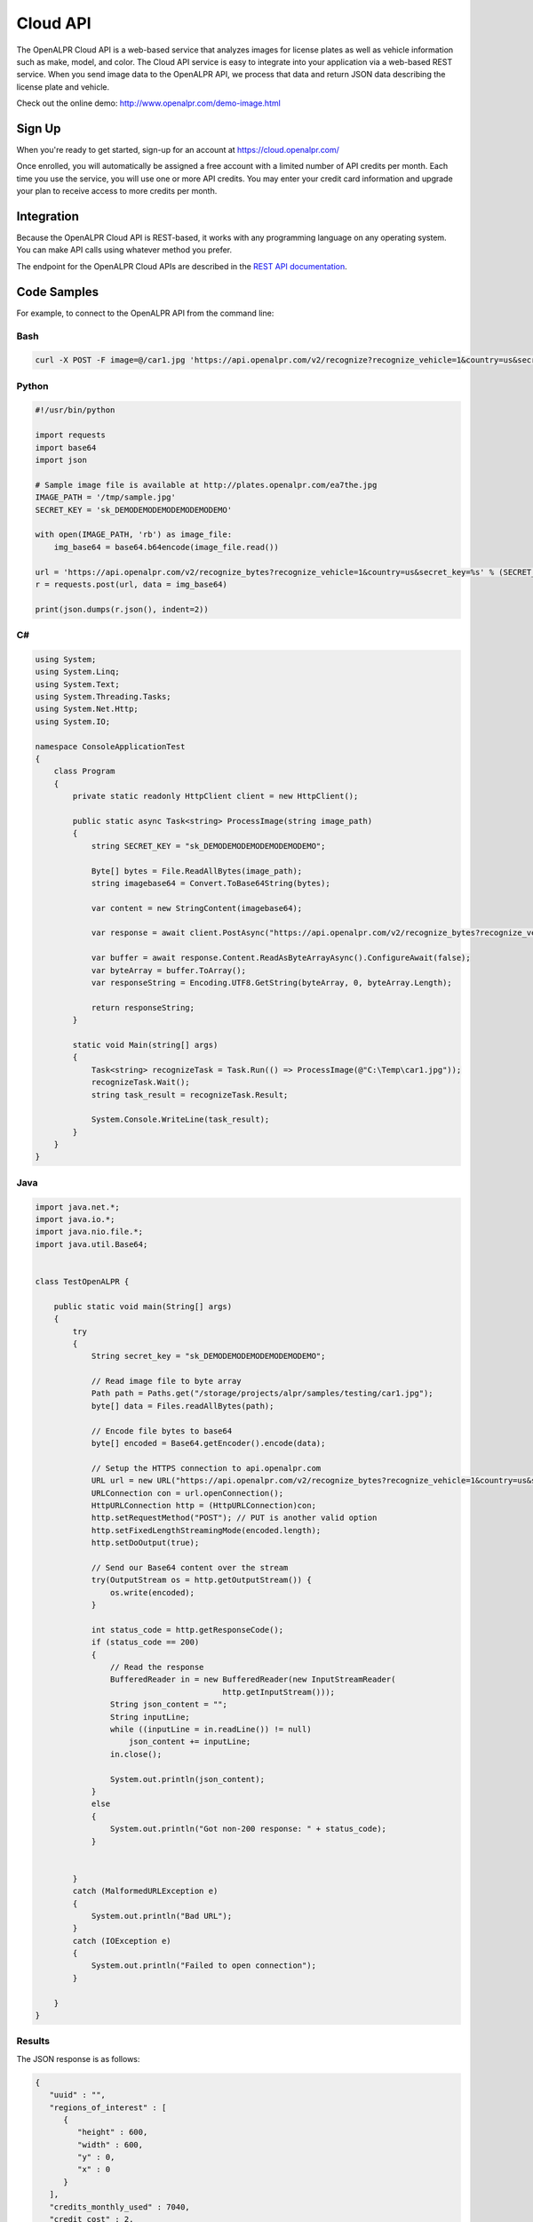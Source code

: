 
.. _cloud_api:

Cloud API
=============

The OpenALPR Cloud API is a web-based service that analyzes images for license plates as well as vehicle information such as make, model, and color. 
The Cloud API service is easy to integrate into your application via a web-based REST service. When you send image data to the OpenALPR API, we process that data 
and return JSON data describing the license plate and vehicle.

Check out the online demo: http://www.openalpr.com/demo-image.html

Sign Up
---------

When you're ready to get started, sign-up for an account at https://cloud.openalpr.com/

Once enrolled, you will automatically be assigned a free account with a limited number of API credits per month. Each time you use the service, you will use one or more 
API credits. You may enter your credit card information and upgrade your plan to receive access to more credits per month.

Integration 
-----------------------

Because the OpenALPR Cloud API is REST-based, it works with any programming language on any operating system. You can make API calls using whatever method
you prefer.

The endpoint for the OpenALPR Cloud APIs are described in the `REST API documentation <api/?api=cloudapi>`_.

Code Samples
----------------------

For example, to connect to the OpenALPR API from the command line:


Bash
###############

.. code-block:: bash

    curl -X POST -F image=@/car1.jpg 'https://api.openalpr.com/v2/recognize?recognize_vehicle=1&country=us&secret_key=sk_DEMODEMODEMODEMODEMODEMO'

Python
###############

.. code-block:: python

    #!/usr/bin/python

    import requests
    import base64
    import json

    # Sample image file is available at http://plates.openalpr.com/ea7the.jpg
    IMAGE_PATH = '/tmp/sample.jpg'
    SECRET_KEY = 'sk_DEMODEMODEMODEMODEMODEMO'

    with open(IMAGE_PATH, 'rb') as image_file:
        img_base64 = base64.b64encode(image_file.read())

    url = 'https://api.openalpr.com/v2/recognize_bytes?recognize_vehicle=1&country=us&secret_key=%s' % (SECRET_KEY)
    r = requests.post(url, data = img_base64)

    print(json.dumps(r.json(), indent=2))


C#
#########################

.. code-block:: C#

    using System;
    using System.Linq;
    using System.Text;
    using System.Threading.Tasks;
    using System.Net.Http;
    using System.IO;

    namespace ConsoleApplicationTest
    {
        class Program
        {
            private static readonly HttpClient client = new HttpClient();

            public static async Task<string> ProcessImage(string image_path)
            {
                string SECRET_KEY = "sk_DEMODEMODEMODEMODEMODEMO";

                Byte[] bytes = File.ReadAllBytes(image_path);
                string imagebase64 = Convert.ToBase64String(bytes);

                var content = new StringContent(imagebase64);

                var response = await client.PostAsync("https://api.openalpr.com/v2/recognize_bytes?recognize_vehicle=1&country=us&secret_key=" + SECRET_KEY, content).ConfigureAwait(false);

                var buffer = await response.Content.ReadAsByteArrayAsync().ConfigureAwait(false);
                var byteArray = buffer.ToArray();
                var responseString = Encoding.UTF8.GetString(byteArray, 0, byteArray.Length);

                return responseString;
            }

            static void Main(string[] args)
            {
                Task<string> recognizeTask = Task.Run(() => ProcessImage(@"C:\Temp\car1.jpg"));
                recognizeTask.Wait();
                string task_result = recognizeTask.Result;
                
                System.Console.WriteLine(task_result);
            }
        }
    }

Java
###############

.. code-block:: Java

    import java.net.*;
    import java.io.*;
    import java.nio.file.*;
    import java.util.Base64;


    class TestOpenALPR {

        public static void main(String[] args)
        {
            try
            {
                String secret_key = "sk_DEMODEMODEMODEMODEMODEMO";

                // Read image file to byte array
                Path path = Paths.get("/storage/projects/alpr/samples/testing/car1.jpg");
                byte[] data = Files.readAllBytes(path);

                // Encode file bytes to base64
                byte[] encoded = Base64.getEncoder().encode(data);

                // Setup the HTTPS connection to api.openalpr.com
                URL url = new URL("https://api.openalpr.com/v2/recognize_bytes?recognize_vehicle=1&country=us&secret_key=" + secret_key);
                URLConnection con = url.openConnection();
                HttpURLConnection http = (HttpURLConnection)con;
                http.setRequestMethod("POST"); // PUT is another valid option
                http.setFixedLengthStreamingMode(encoded.length);
                http.setDoOutput(true);

                // Send our Base64 content over the stream
                try(OutputStream os = http.getOutputStream()) {
                    os.write(encoded);
                }

                int status_code = http.getResponseCode();
                if (status_code == 200)
                {
                    // Read the response
                    BufferedReader in = new BufferedReader(new InputStreamReader(
                                            http.getInputStream()));
                    String json_content = "";
                    String inputLine;
                    while ((inputLine = in.readLine()) != null) 
                        json_content += inputLine;
                    in.close();

                    System.out.println(json_content);
                }
                else
                {
                    System.out.println("Got non-200 response: " + status_code);
                }


            }
            catch (MalformedURLException e)
            {
                System.out.println("Bad URL");
            }
            catch (IOException e)
            {
                System.out.println("Failed to open connection");
            }

        }
    }

Results
###############

The JSON response is as follows:

.. code-block:: json


    {
       "uuid" : "",
       "regions_of_interest" : [
          {
             "height" : 600,
             "width" : 600,
             "y" : 0,
             "x" : 0
          }
       ],
       "credits_monthly_used" : 7040,
       "credit_cost" : 2,
       "img_height" : 600,
       "error" : false,
       "epoch_time" : 1522978197756,
       "version" : 2,
       "results" : [
          {
             "plate_index" : 0,
             "vehicle_region" : {
                "y" : 7,
                "width" : 568,
                "height" : 568,
                "x" : 16
             },
             "processing_time_ms" : 68.9315719604492,
             "vehicle" : {
                "body_type" : [
                   {
                      "name" : "sedan-compact",
                      "confidence" : 89.6389389038086
                   },
                   {
                      "name" : "suv-standard",
                      "confidence" : 2.92187452316284
                   },
                   {
                      "name" : "sedan-wagon",
                      "confidence" : 2.83985614776611
                   }
                ],
                "year" : [
                   {
                      "confidence" : 47.3032341003418,
                      "name" : "2000-2004"
                   },
                   {
                      "name" : "2005-2009",
                      "confidence" : 39.6665573120117
                   },
                   {
                      "name" : "1995-1999",
                      "confidence" : 7.91491031646729
                   }
                ],
                "make_model" : [
                   {
                      "confidence" : 40.9104766845703,
                      "name" : "chevrolet_hhr"
                   },
                   {
                      "name" : "toyota_ist",
                      "confidence" : 22.9741859436035
                   },
                   {
                      "confidence" : 6.41662836074829,
                      "name" : "chevrolet_trailblazer"
                   },
                   {
                      "confidence" : 1.58923923969269,
                      "name" : "mazda_verisa"
                   },
                   {
                      "confidence" : 1.31779313087463,
                      "name" : "nissan_micra"
                   },
                   {
                      "name" : "mazda_tribute",
                      "confidence" : 1.24455153942108
                   },
                   {
                      "confidence" : 0.991917014122009,
                      "name" : "chevrolet_uplander"
                   }
                ],
                "make" : [
                   {
                      "confidence" : 32.4275550842285,
                      "name" : "chevrolet"
                   },
                   {
                      "name" : "toyota",
                      "confidence" : 31.9965953826904
                   },
                   {
                      "confidence" : 15.4623928070068,
                      "name" : "nissan"
                   },
                   {
                      "confidence" : 8.25705337524414,
                      "name" : "daihatsu"
                   },
                   {
                      "name" : "mazda",
                      "confidence" : 3.8371422290802
                   }
                ],
                "color" : [
                   {
                      "name" : "silver-gray",
                      "confidence" : 73.2146682739258
                   },
                   {
                      "name" : "blue",
                      "confidence" : 15.9568424224854
                   }
                ],
                "orientation" : [
                   {
                      "name" : "180",
                      "confidence" : 97.7202453613281
                   },
                   {
                      "confidence" : 1.84529066085815,
                      "name" : "225"
                   }
                ]
             },
             "matches_template" : 1,
             "plate" : "627WWI",
             "requested_topn" : 10,
             "coordinates" : [
                {
                   "x" : 237,
                   "y" : 357
                },
                {
                   "y" : 359,
                   "x" : 364
                },
                {
                   "x" : 362,
                   "y" : 416
                },
                {
                   "x" : 237,
                   "y" : 414
                }
             ],
             "region_confidence" : 99,
             "region" : "wa",
             "candidates" : [
                {
                   "matches_template" : 1,
                   "confidence" : 94.9990844726562,
                   "plate" : "627WWI"
                }
             ],
             "confidence" : 94.9990844726562
          }
       ],
       "credits_monthly_total" : 10000000000,
       "img_width" : 600,
       "data_type" : "alpr_results",
       "processing_time" : {
          "total" : 621.703000000025,
          "plates" : 140.277725219727,
          "vehicles" : 476.741000000004
       }
    }
